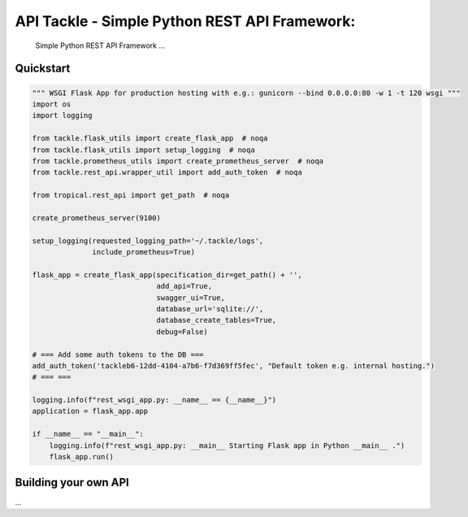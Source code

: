 API Tackle - Simple Python REST API Framework:
**********************************************
 Simple Python REST API Framework ...

Quickstart
----------

.. code-block:: python

    """ WSGI Flask App for production hosting with e.g.: gunicorn --bind 0.0.0.0:80 -w 1 -t 120 wsgi """
    import os
    import logging

    from tackle.flask_utils import create_flask_app  # noqa
    from tackle.flask_utils import setup_logging  # noqa
    from tackle.prometheus_utils import create_prometheus_server  # noqa
    from tackle.rest_api.wrapper_util import add_auth_token  # noqa

    from tropical.rest_api import get_path  # noqa

    create_prometheus_server(9100)

    setup_logging(requested_logging_path='~/.tackle/logs',
                  include_prometheus=True)

    flask_app = create_flask_app(specification_dir=get_path() + '',
                                 add_api=True,
                                 swagger_ui=True,
                                 database_url='sqlite://',
                                 database_create_tables=True,
                                 debug=False)

    # === Add some auth tokens to the DB ===
    add_auth_token('tackleb6-12dd-4104-a7b6-f7d369ff5fec', "Default token e.g. internal hosting.")
    # === ===

    logging.info(f"rest_wsgi_app.py: __name__ == {__name__}")
    application = flask_app.app

    if __name__ == "__main__":
        logging.info(f"rest_wsgi_app.py: __main__ Starting Flask app in Python __main__ .")
        flask_app.run()


Building your own API
---------------------
...

